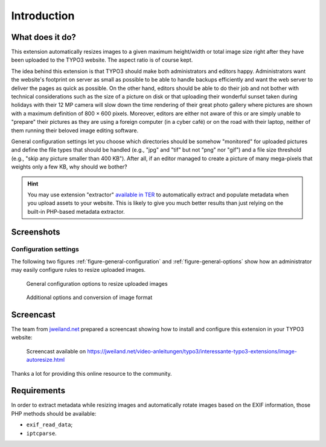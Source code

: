 ﻿.. include:: ../Includes.rst.txt
.. _introduction:

Introduction
============


.. _what-it-does:

What does it do?
----------------

This extension automatically resizes images to a given maximum height/width or
total image size right after they have been uploaded to the TYPO3 website. The
aspect ratio is of course kept.

The idea behind this extension is that TYPO3 should make both administrators and
editors happy. Administrators want the website's footprint on server as small as
possible to be able to handle backups efficiently and want the web server to
deliver the pages as quick as possible. On the other hand, editors should be
able to do their job and not bother with technical considerations such as the
size of a picture on disk or that uploading their wonderful sunset taken during
holidays with their 12 MP camera will slow down the time rendering of their
great photo gallery where pictures are shown with a maximum definition of
800 × 600 pixels. Moreover, editors are either not aware of this or are simply
unable to "prepare" their pictures as they are using a foreign computer (in a
cyber café) or on the road with their laptop, neither of them running their
beloved image editing software.

General configuration settings let you choose which directories should be
somehow "monitored" for uploaded pictures and define the file types that should
be handled (e.g., "jpg" and "tif" but not "png" nor "gif") and a file size
threshold (e.g., "skip any picture smaller than 400 KB"). After all, if an
editor managed to create a picture of many mega-pixels that weights only a few
KB, why should we bother?

.. hint::

   You may use extension "extractor"
   `available in TER <https://extensions.typo3.org/extension/extractor>`__ to
   automatically extract and populate metadata when you upload assets to your
   website. This is likely to give you much better results than just relying on
   the built-in PHP-based metadata extractor.


.. _screenshots:

Screenshots
-----------

Configuration settings
^^^^^^^^^^^^^^^^^^^^^^

The following two figures :ref:`figure-general-configuration` and
:ref:`figure-general-options` show how an administrator may easily configure
rules to resize uploaded images.

.. _figure-general-configuration:

.. figure:: ../Images/general-configuration.png
   :alt: Overview of the general configuration panel

   General configuration options to resize uploaded images


.. _figure-general-options:

.. figure:: ../Images/general-options.png
   :alt: Overview of the general options panel

   Additional options and conversion of image format


.. _screencast:

Screencast
----------

The team from `jweiland.net <https://jweiland.net/>`_ prepared a screencast
showing how to install and configure this extension in your TYPO3 website:

.. figure:: ../Images/screencast-jweiland.jpg
   :alt: Bilder automatisch verkleinern

   Screencast available on
   https://jweiland.net/video-anleitungen/typo3/interessante-typo3-extensions/image-autoresize.html

Thanks a lot for providing this online resource to the community.


.. _requirements:

Requirements
------------

In order to extract metadata while resizing images and automatically rotate
images based on the EXIF information, those PHP methods should be available:

- ``exif_read_data``;
- ``iptcparse``.
